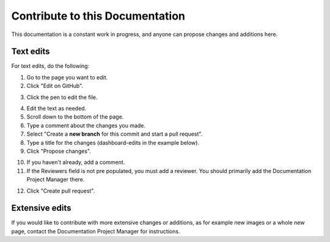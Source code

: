 Contribute to this Documentation
===================================

This documentation is a constant work in progress, and anyone can propose changes and additions here.

Text edits
***********
For text edits, do the following:

1. Go to the page you want to edit.
2. Click "Edit on GitHub".

.. image:: edit-on-github.png

3. Click the pen to edit the file.

.. image:: edit-on-github-pen.png

4. Edit the text as needed.
5. Scroll down to the bottom of the page.
6. Type a comment about the changes you made.
7. Select "Create a **new branch** for this commit and start a pull request".
8. Type a title for the changes (dashboard-edits in the example below).
9. Click "Propose changes".

.. image:: edit-on-github-propose.png

10. If you haven't already, add a comment.
11. If the Reviewers field is not pre populated, you must add a reviewer. You should primarily add the Documentation Project Manager there.

.. image:: edit-on-github-reviewer.png

12. Click "Create pull request".

.. image:: edit-on-github-create.png

Extensive edits
*****************
If you would like to contribute with more extensive changes or additions, as for example new images or a whole new page, contact the Documentation Project Manager for instructions.


